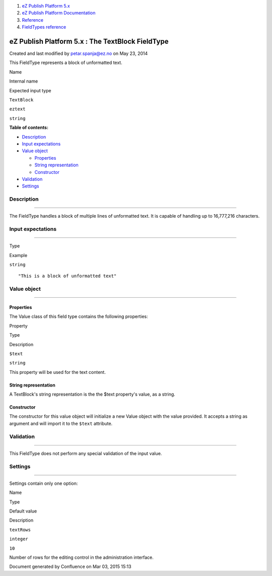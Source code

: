 #. `eZ Publish Platform 5.x <index.html>`__
#. `eZ Publish Platform
   Documentation <eZ-Publish-Platform-Documentation_1114149.html>`__
#. `Reference <Reference_10158191.html>`__
#. `FieldTypes reference <FieldTypes-reference_10158198.html>`__

eZ Publish Platform 5.x : The TextBlock FieldType
=================================================

Created and last modified by petar.spanja@ez.no on May 23, 2014

This FieldType represents a block of unformatted text.

Name

Internal name

Expected input type

``TextBlock``

``eztext``

``string``

**Table of contents:**

-  `Description <#TheTextBlockFieldType-Description>`__
-  `Input expectations <#TheTextBlockFieldType-Inputexpectations>`__
-  `Value object <#TheTextBlockFieldType-Valueobject>`__

   -  `Properties <#TheTextBlockFieldType-Properties>`__
   -  `String
      representation <#TheTextBlockFieldType-Stringrepresentation>`__
   -  `Constructor <#TheTextBlockFieldType-Constructor>`__

-  `Validation <#TheTextBlockFieldType-Validation>`__
-  `Settings <#TheTextBlockFieldType-Settings>`__

Description
-----------

--------------

The FieldType handles a block of multiple lines of unformatted text. It
is capable of handling up to 16,777,216 characters.

Input expectations
------------------

--------------

Type

Example

``string``

::

    "This is a block of unformatted text"

Value object
------------

--------------

Properties
~~~~~~~~~~

The Value class of this field type contains the following properties:

Property

Type

Description

``$text``

``string``

This property will be used for the text content.

String representation
~~~~~~~~~~~~~~~~~~~~~

A TextBlock's string representation is the the $text property's value,
as a string.

Constructor
~~~~~~~~~~~

The constructor for this value object will initialize a new Value object
with the value provided. It accepts a string as argument and will import
it to the \ ``$text`` attribute.

Validation
----------

--------------

This FieldType does not perform any special validation of the input
value.

Settings
--------

--------------

Settings contain only one option:

Name

Type

Default value

Description

``textRows``

``integer``

``10``

Number of rows for the editing control in the administration interface.

Document generated by Confluence on Mar 03, 2015 15:13
